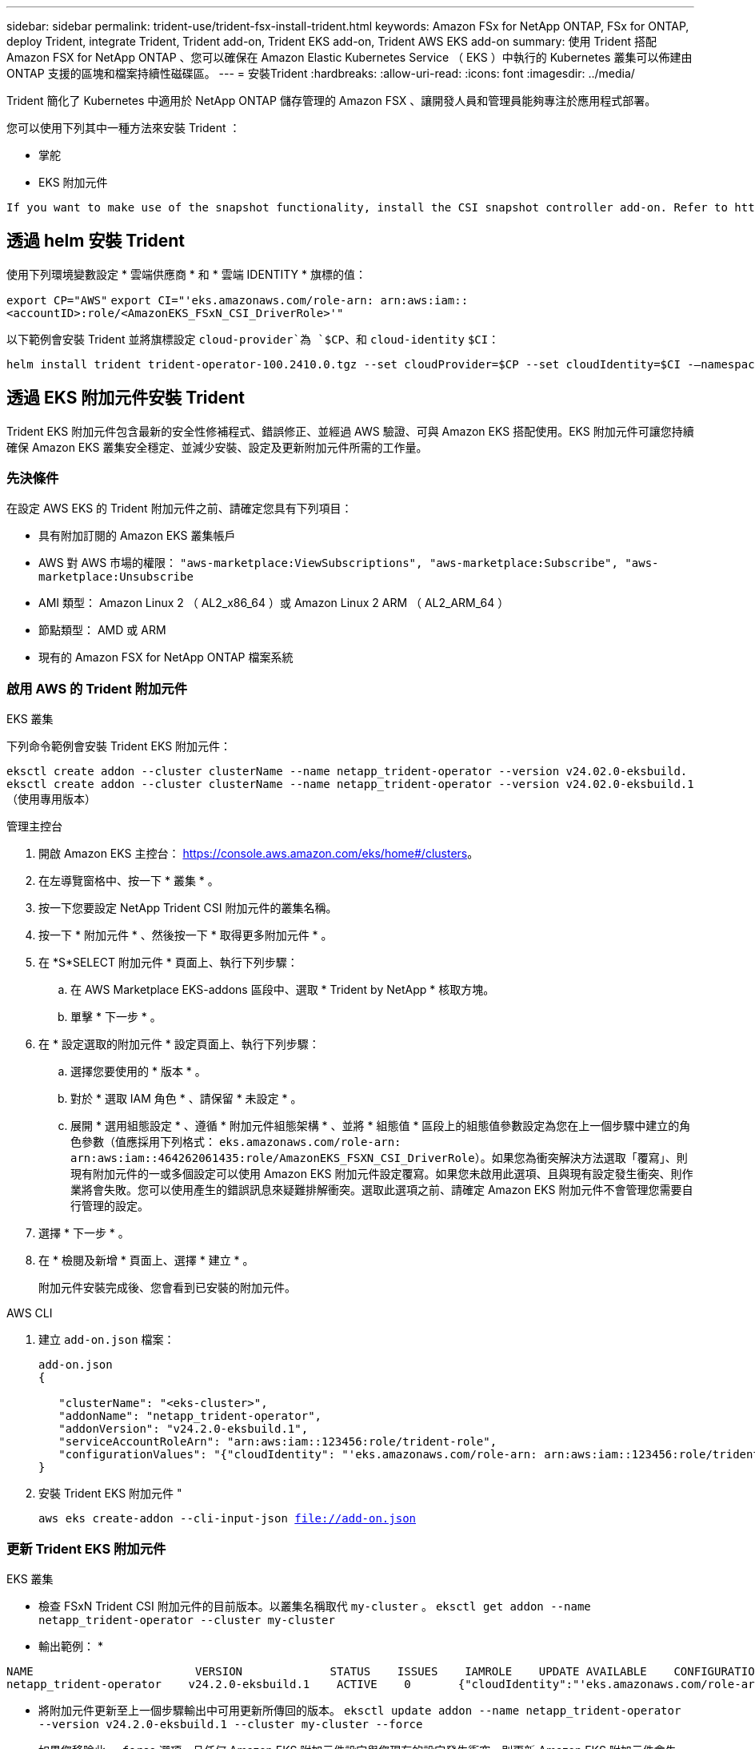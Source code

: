 ---
sidebar: sidebar 
permalink: trident-use/trident-fsx-install-trident.html 
keywords: Amazon FSx for NetApp ONTAP, FSx for ONTAP, deploy Trident, integrate Trident, Trident add-on, Trident EKS add-on, Trident AWS EKS add-on 
summary: 使用 Trident 搭配 Amazon FSX for NetApp ONTAP 、您可以確保在 Amazon Elastic Kubernetes Service （ EKS ）中執行的 Kubernetes 叢集可以佈建由 ONTAP 支援的區塊和檔案持續性磁碟區。 
---
= 安裝Trident
:hardbreaks:
:allow-uri-read: 
:icons: font
:imagesdir: ../media/


[role="lead"]
Trident 簡化了 Kubernetes 中適用於 NetApp ONTAP 儲存管理的 Amazon FSX 、讓開發人員和管理員能夠專注於應用程式部署。

您可以使用下列其中一種方法來安裝 Trident ：

* 掌舵
* EKS 附加元件


[listing]
----
If you want to make use of the snapshot functionality, install the CSI snapshot controller add-on. Refer to https://docs.aws.amazon.com/eks/latest/userguide/csi-snapshot-controller.html.
----


== 透過 helm 安裝 Trident

使用下列環境變數設定 * 雲端供應商 * 和 * 雲端 IDENTITY * 旗標的值：

`export CP="AWS"`
`export CI="'eks.amazonaws.com/role-arn: arn:aws:iam::<accountID>:role/<AmazonEKS_FSxN_CSI_DriverRole>'"`

以下範例會安裝 Trident 並將旗標設定 `cloud-provider`為 `$CP`、和 `cloud-identity` `$CI`：

[listing]
----
helm install trident trident-operator-100.2410.0.tgz --set cloudProvider=$CP --set cloudIdentity=$CI -–namespace trident
----


== 透過 EKS 附加元件安裝 Trident

Trident EKS 附加元件包含最新的安全性修補程式、錯誤修正、並經過 AWS 驗證、可與 Amazon EKS 搭配使用。EKS 附加元件可讓您持續確保 Amazon EKS 叢集安全穩定、並減少安裝、設定及更新附加元件所需的工作量。



=== 先決條件

在設定 AWS EKS 的 Trident 附加元件之前、請確定您具有下列項目：

* 具有附加訂閱的 Amazon EKS 叢集帳戶
* AWS 對 AWS 市場的權限：
`"aws-marketplace:ViewSubscriptions",
"aws-marketplace:Subscribe",
"aws-marketplace:Unsubscribe`
* AMI 類型： Amazon Linux 2 （ AL2_x86_64 ）或 Amazon Linux 2 ARM （ AL2_ARM_64 ）
* 節點類型： AMD 或 ARM
* 現有的 Amazon FSX for NetApp ONTAP 檔案系統




=== 啟用 AWS 的 Trident 附加元件

[role="tabbed-block"]
====
.EKS 叢集
--
下列命令範例會安裝 Trident EKS 附加元件：

`eksctl create addon --cluster clusterName --name netapp_trident-operator --version v24.02.0-eksbuild.`
`eksctl create addon --cluster clusterName --name netapp_trident-operator --version v24.02.0-eksbuild.1` （使用專用版本）

--
.管理主控台
--
. 開啟 Amazon EKS 主控台： https://console.aws.amazon.com/eks/home#/clusters[]。
. 在左導覽窗格中、按一下 * 叢集 * 。
. 按一下您要設定 NetApp Trident CSI 附加元件的叢集名稱。
. 按一下 * 附加元件 * 、然後按一下 * 取得更多附加元件 * 。
. 在 *S*SELECT 附加元件 * 頁面上、執行下列步驟：
+
.. 在 AWS Marketplace EKS-addons 區段中、選取 * Trident by NetApp * 核取方塊。
.. 單擊 * 下一步 * 。


. 在 * 設定選取的附加元件 * 設定頁面上、執行下列步驟：
+
.. 選擇您要使用的 * 版本 * 。
.. 對於 * 選取 IAM 角色 * 、請保留 * 未設定 * 。
.. 展開 * 選用組態設定 * 、遵循 * 附加元件組態架構 * 、並將 * 組態值 * 區段上的組態值參數設定為您在上一個步驟中建立的角色參數（值應採用下列格式： `eks.amazonaws.com/role-arn: arn:aws:iam::464262061435:role/AmazonEKS_FSXN_CSI_DriverRole`）。如果您為衝突解決方法選取「覆寫」、則現有附加元件的一或多個設定可以使用 Amazon EKS 附加元件設定覆寫。如果您未啟用此選項、且與現有設定發生衝突、則作業將會失敗。您可以使用產生的錯誤訊息來疑難排解衝突。選取此選項之前、請確定 Amazon EKS 附加元件不會管理您需要自行管理的設定。


. 選擇 * 下一步 * 。
. 在 * 檢閱及新增 * 頁面上、選擇 * 建立 * 。
+
附加元件安裝完成後、您會看到已安裝的附加元件。



--
.AWS CLI
--
. 建立 `add-on.json` 檔案：
+
[listing]
----
add-on.json
{

   "clusterName": "<eks-cluster>",
   "addonName": "netapp_trident-operator",
   "addonVersion": "v24.2.0-eksbuild.1",
   "serviceAccountRoleArn": "arn:aws:iam::123456:role/trident-role",
   "configurationValues": "{"cloudIdentity": "'eks.amazonaws.com/role-arn: arn:aws:iam::123456:role/trident-role'"}"
}
----
. 安裝 Trident EKS 附加元件 "
+
`aws eks create-addon --cli-input-json file://add-on.json`



--
====


=== 更新 Trident EKS 附加元件

[role="tabbed-block"]
====
.EKS 叢集
--
* 檢查 FSxN Trident CSI 附加元件的目前版本。以叢集名稱取代 `my-cluster` 。
`eksctl get addon --name netapp_trident-operator --cluster my-cluster`
+
* 輸出範例： *



[listing]
----
NAME                        VERSION             STATUS    ISSUES    IAMROLE    UPDATE AVAILABLE    CONFIGURATION VALUES
netapp_trident-operator    v24.2.0-eksbuild.1    ACTIVE    0       {"cloudIdentity":"'eks.amazonaws.com/role-arn: arn:aws:iam::139763910815:role/AmazonEKS_FSXN_CSI_DriverRole'"}
----
* 將附加元件更新至上一個步驟輸出中可用更新所傳回的版本。
`eksctl update addon --name netapp_trident-operator --version v24.2.0-eksbuild.1 --cluster my-cluster --force`
+
如果您移除此 `--force` 選項、且任何 Amazon EKS 附加元件設定與您現有的設定發生衝突、則更新 Amazon EKS 附加元件會失敗；您會收到錯誤訊息、協助您解決衝突。在指定此選項之前、請確定 Amazon EKS 附加元件不會管理您需要管理的設定、因為這些設定會以此選項覆寫。如需此設定的其他選項的詳細資訊，請參閱 link:https://eksctl.io/usage/addons/["附加元件"]。如需 Amazon EKS Kubernetes 現場管理的詳細資訊、請參閱 link:https://docs.aws.amazon.com/eks/latest/userguide/kubernetes-field-management.html["Kubernetes 現場管理"]。



--
.管理主控台
--
. 打開 Amazon EKS 控制檯 https://console.aws.amazon.com/eks/home#/clusters[]。
. 在左導覽窗格中、按一下 * 叢集 * 。
. 按一下您要更新 NetApp Trident CSI 附加元件的叢集名稱。
. 按一下 * 附加元件 * 索引標籤。
. 按一下 * Trident by NetApp * 、然後按一下 * 編輯 * 。
. 在 * Configure Trident by NetApp * 頁面上、執行下列步驟：
+
.. 選擇您要使用的 * 版本 * 。
.. （可選）您可以展開 * 可選配置設置 * 並根據需要進行修改。
.. 按一下*儲存變更*。




--
.AWS CLI
--
下列範例更新 EKS 附加元件：

`aws eks update-addon --cluster-name my-cluster netapp_trident-operator vpc-cni --addon-version v24.2.0-eksbuild.1 \
    --service-account-role-arn arn:aws:iam::111122223333:role/role-name --configuration-values '{}' --resolve-conflicts --preserve`

--
====


=== 解除安裝 / 移除 Trident EKS 附加元件

您有兩種移除 Amazon EKS 附加元件的選項：

* * 保留叢集上的附加軟體 * –此選項會移除 Amazon EKS 對任何設定的管理。它也會移除 Amazon EKS 通知您更新的功能、並在您啟動更新後自動更新 Amazon EKS 附加元件。不過、它會保留叢集上的附加軟體。此選項可讓附加元件成為自我管理的安裝、而非 Amazon EKS 附加元件。有了這個選項、附加元件就不會停機。保留 `--preserve` 命令中的選項以保留附加元件。
* * 從叢集完全移除附加軟體 * –我們建議您只有在叢集上沒有任何相關資源的情況下、才從叢集移除 Amazon EKS 附加元件。從命令中移除 `--preserve` 選項 `delete` 以移除附加元件。



NOTE: 如果附加元件有相關的 IAM 帳戶、則不會移除 IAM 帳戶。

[role="tabbed-block"]
====
.EKS 叢集
--
下列命令會解除安裝 Trident EKS 附加元件：
`eksctl delete addon --cluster K8s-arm --name netapp_trident-operator`

--
.管理主控台
--
. 開啟 Amazon EKS 主控台： https://console.aws.amazon.com/eks/home#/clusters[]。
. 在左導覽窗格中、按一下 * 叢集 * 。
. 按一下您要移除 NetApp Trident CSI 附加元件的叢集名稱。
. 單擊 *Add-ons* 選項卡，然後單擊 Trident by NetApp 。 *
. 按一下「*移除*」。
. 在 * 移除 NetApp_trident 操作員確認 * 對話方塊中、執行下列步驟：
+
.. 如果您想要 Amazon EKS 停止管理附加元件的設定、請選取 * 保留在叢集 * 上。如果您想要保留叢集上的附加軟體、以便自行管理附加元件的所有設定、請執行此動作。
.. 輸入 *NetApp_trident － operer* 。
.. 按一下「*移除*」。




--
.AWS CLI
--
以叢集名稱取代 `my-cluster` 、然後執行下列命令。

`aws eks delete-addon --cluster-name my-cluster --addon-name netapp_trident-operator --preserve`

--
====